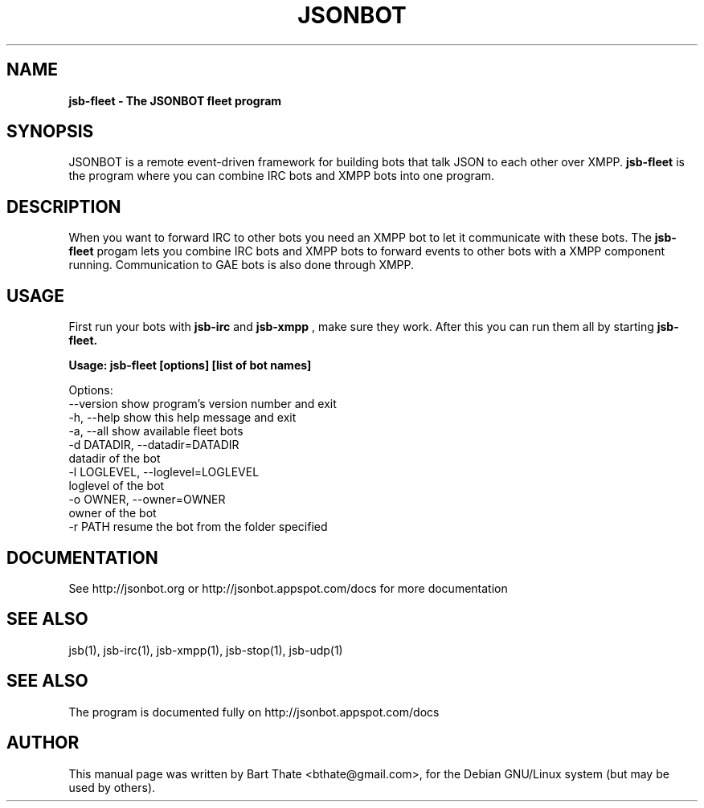 .TH JSONBOT 1 "7 Nov 2010" "Debian GNU/Linux" "jsb manual"
.SH NAME
.B jsb-fleet \- The JSONBOT fleet program
.SH SYNOPSIS
JSONBOT is a remote event-driven framework for building bots that talk JSON
to each other over XMPP. 
.B jsb-fleet 
is the program where you can combine IRC bots and XMPP bots into one
program. 
.B 
.SH "DESCRIPTION"
.P
When you want to forward IRC to other bots you need an XMPP bot to let it
communicate with these bots. The
.B jsb-fleet
progam lets you combine IRC bots and XMPP bots to forward events to other
bots with a XMPP component running. Communication to GAE bots is also done
through XMPP.

.PP
.SH USAGE
.P
First run your bots with
.B jsb-irc
and
.B jsb-xmpp
, make sure they work. After
this you can run them all by starting 
.B jsb-fleet.
.P
.B Usage: jsb-fleet [options] [list of bot names]

Options:
  --version             show program's version number and exit
  -h, --help            show this help message and exit
  -a, --all             show available fleet bots
  -d DATADIR, --datadir=DATADIR
                        datadir of the bot
  -l LOGLEVEL, --loglevel=LOGLEVEL
                        loglevel of the bot
  -o OWNER, --owner=OWNER
                        owner of the bot
  -r PATH               resume the bot from the folder specified

.SH "DOCUMENTATION"
See http://jsonbot.org or http://jsonbot.appspot.com/docs for more documentation

.SH "SEE ALSO"
jsb(1), jsb-irc(1), jsb-xmpp(1), jsb-stop(1), jsb-udp(1)


.SH "SEE ALSO"
The program is documented fully on http://jsonbot.appspot.com/docs
.SH AUTHOR
This manual page was written by Bart Thate <bthate@gmail.com>,
for the Debian GNU/Linux system (but may be used by others).
